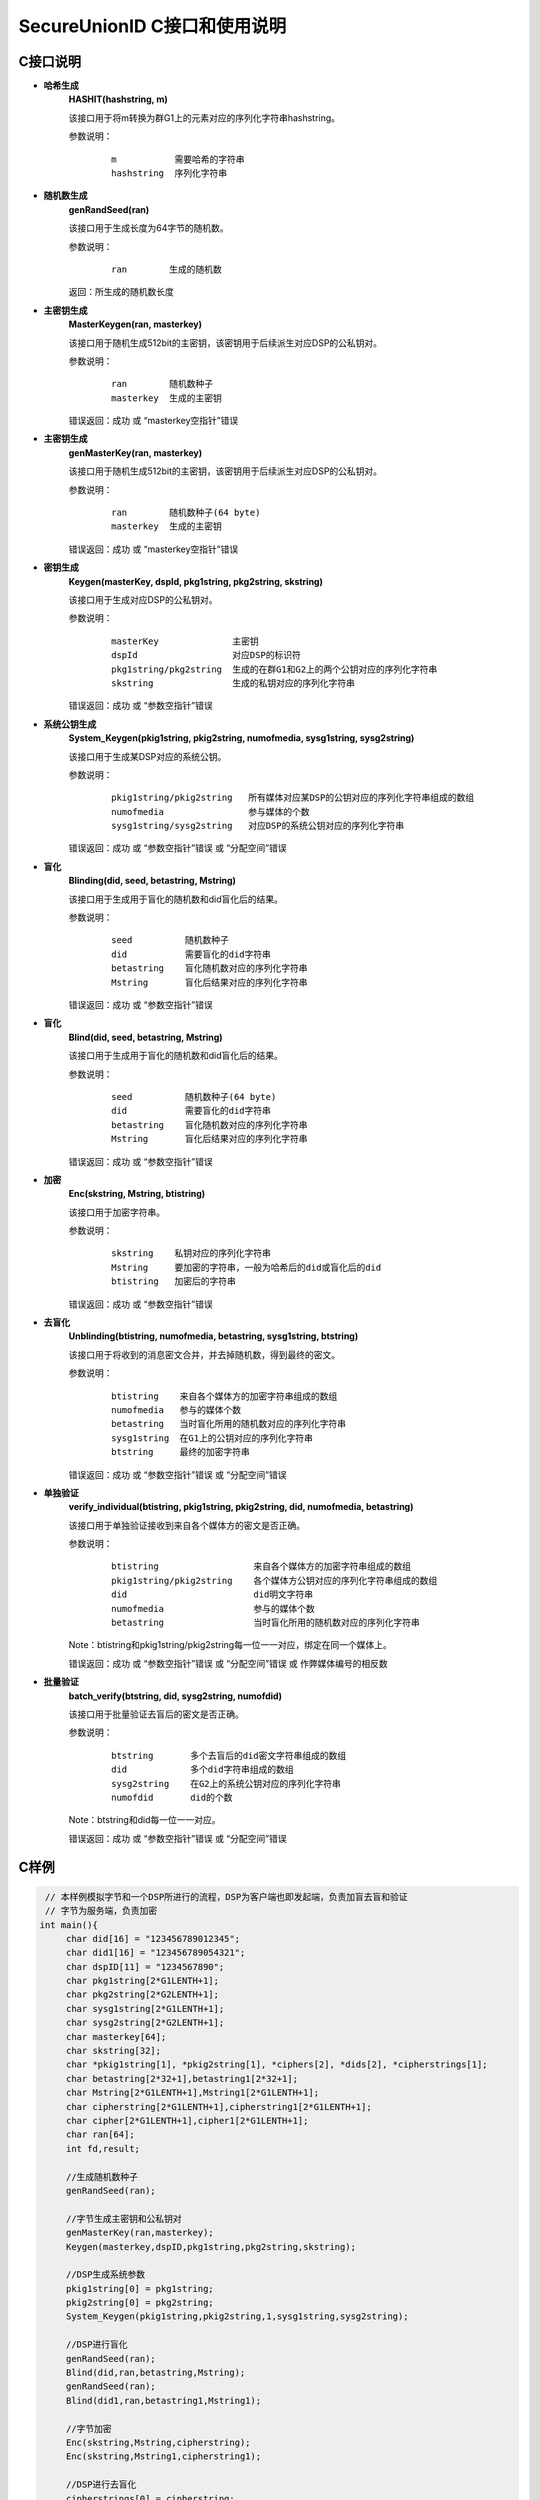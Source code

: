 **SecureUnionID C接口和使用说明**
=======================================
**C接口说明**
^^^^^^^^^^^^^
- **哈希生成**
     **HASHIT(hashstring, m)**

     该接口用于将m转换为群G1上的元素对应的序列化字符串hashstring。

     参数说明：
            ::

              m           需要哈希的字符串
              hashstring  序列化字符串

- **随机数生成**
      **genRandSeed(ran)**

      该接口用于生成长度为64字节的随机数。

      参数说明：
            ::

              ran        生成的随机数

      返回：所生成的随机数长度

- **主密钥生成**
      **MasterKeygen(ran, masterkey)**

      该接口用于随机生成512bit的主密钥，该密钥用于后续派生对应DSP的公私钥对。

      参数说明：
            ::

              ran        随机数种子
              masterkey  生成的主密钥

      错误返回：成功 或 “masterkey空指针”错误

- **主密钥生成**
      **genMasterKey(ran, masterkey)**

      该接口用于随机生成512bit的主密钥，该密钥用于后续派生对应DSP的公私钥对。

      参数说明：
            ::

              ran        随机数种子(64 byte)
              masterkey  生成的主密钥

      错误返回：成功 或 “masterkey空指针”错误

- **密钥生成**
     **Keygen(masterKey, dspId, pkg1string, pkg2string, skstring)**

     该接口用于生成对应DSP的公私钥对。

     参数说明：
            ::

              masterKey              主密钥
              dspId                  对应DSP的标识符
              pkg1string/pkg2string  生成的在群G1和G2上的两个公钥对应的序列化字符串
              skstring               生成的私钥对应的序列化字符串

     错误返回：成功 或 “参数空指针”错误

- **系统公钥生成**
     **System_Keygen(pkig1string, pkig2string, numofmedia, sysg1string, sysg2string)**

     该接口用于生成某DSP对应的系统公钥。

     参数说明：
            ::

              pkig1string/pkig2string   所有媒体对应某DSP的公钥对应的序列化字符串组成的数组
              numofmedia                参与媒体的个数
              sysg1string/sysg2string   对应DSP的系统公钥对应的序列化字符串

     错误返回：成功 或 “参数空指针”错误 或 “分配空间”错误

- **盲化**
     **Blinding(did, seed, betastring, Mstring)**

     该接口用于生成用于盲化的随机数和did盲化后的结果。

     参数说明：
            ::

              seed          随机数种子
              did           需要盲化的did字符串
              betastring    盲化随机数对应的序列化字符串
              Mstring       盲化后结果对应的序列化字符串

     错误返回：成功 或 “参数空指针”错误

- **盲化**
     **Blind(did, seed, betastring, Mstring)**

     该接口用于生成用于盲化的随机数和did盲化后的结果。

     参数说明：
            ::

              seed          随机数种子(64 byte)
              did           需要盲化的did字符串
              betastring    盲化随机数对应的序列化字符串
              Mstring       盲化后结果对应的序列化字符串

     错误返回：成功 或 “参数空指针”错误

- **加密**
     **Enc(skstring, Mstring, btistring)**

     该接口用于加密字符串。

     参数说明：
            ::

              skstring    私钥对应的序列化字符串
              Mstring     要加密的字符串，一般为哈希后的did或盲化后的did
              btistring   加密后的字符串

     错误返回：成功 或 “参数空指针”错误

- **去盲化**
     **Unblinding(btistring, numofmedia, betastring, sysg1string, btstring)**

     该接口用于将收到的消息密文合并，并去掉随机数，得到最终的密文。

     参数说明：
            ::

                  btistring    来自各个媒体方的加密字符串组成的数组
                  numofmedia   参与的媒体个数
                  betastring   当时盲化所用的随机数对应的序列化字符串
                  sysg1string  在G1上的公钥对应的序列化字符串
                  btstring     最终的加密字符串

     错误返回：成功 或 “参数空指针”错误 或 “分配空间”错误

- **单独验证**
     **verify_individual(btistring, pkig1string, pkig2string, did, numofmedia, betastring)**

     该接口用于单独验证接收到来自各个媒体方的密文是否正确。

     参数说明：
            ::
            
              btistring                  来自各个媒体方的加密字符串组成的数组
              pkig1string/pkig2string    各个媒体方公钥对应的序列化字符串组成的数组
              did                        did明文字符串
              numofmedia                 参与的媒体个数
              betastring                 当时盲化所用的随机数对应的序列化字符串

     Note：btistring和pkig1string/pkig2string每一位一一对应，绑定在同一个媒体上。

     错误返回：成功 或 “参数空指针”错误 或 “分配空间”错误 或 作弊媒体编号的相反数

- **批量验证**
     **batch_verify(btstring, did, sysg2string, numofdid)**

     该接口用于批量验证去盲后的密文是否正确。

     参数说明：
            ::

              btstring       多个去盲后的did密文字符串组成的数组
              did            多个did字符串组成的数组
              sysg2string    在G2上的系统公钥对应的序列化字符串
              numofdid       did的个数

     Note：btstring和did每一位一一对应。

     错误返回：成功 或 “参数空指针”错误 或 “分配空间”错误

**C样例**
^^^^^^^^^^

.. code-block:: c

      // 本样例模拟字节和一个DSP所进行的流程，DSP为客户端也即发起端，负责加盲去盲和验证
      // 字节为服务端，负责加密
     int main(){
          char did[16] = "123456789012345";
          char did1[16] = "123456789054321";
          char dspID[11] = "1234567890";
          char pkg1string[2*G1LENTH+1];
          char pkg2string[2*G2LENTH+1];
          char sysg1string[2*G1LENTH+1];
          char sysg2string[2*G2LENTH+1];
          char masterkey[64];
          char skstring[32];
          char *pkig1string[1], *pkig2string[1], *ciphers[2], *dids[2], *cipherstrings[1];
          char betastring[2*32+1],betastring1[2*32+1];
          char Mstring[2*G1LENTH+1],Mstring1[2*G1LENTH+1];
          char cipherstring[2*G1LENTH+1],cipherstring1[2*G1LENTH+1];
          char cipher[2*G1LENTH+1],cipher1[2*G1LENTH+1];
          char ran[64];
          int fd,result;

          //生成随机数种子
          genRandSeed(ran);

          //字节生成主密钥和公私钥对
          genMasterKey(ran,masterkey);
          Keygen(masterkey,dspID,pkg1string,pkg2string,skstring);

          //DSP生成系统参数
          pkig1string[0] = pkg1string;
          pkig2string[0] = pkg2string;
          System_Keygen(pkig1string,pkig2string,1,sysg1string,sysg2string);

          //DSP进行盲化
          genRandSeed(ran);
          Blind(did,ran,betastring,Mstring);
          genRandSeed(ran);
          Blind(did1,ran,betastring1,Mstring1);

          //字节加密
          Enc(skstring,Mstring,cipherstring);
          Enc(skstring,Mstring1,cipherstring1);

          //DSP进行去盲化
          cipherstrings[0] = cipherstring;
          Unblinding(cipherstrings,1,betastring,sysg1string,cipher);
          cipherstrings[0] = cipherstring1;
          Unblinding(cipherstrings,1,betastring1,sysg1string,cipher1);

          ciphers[0] = cipher;
          ciphers[1] = cipher1;
          dids[0] = did;
          dids[1] = did1;

          //验证
          if(batch_verify(ciphers,dids,sysg2string,2) != SUCCESS){
               cipherstrings[0] = cipherstring;
               result = verify_individual(cipherstrings,pkig1string,pkig2string,did,1,betastring);
               if(result<0)
                    printf("No.%d media cheat on 1th did!\n",-result);

               cipherstrings[0] = cipherstring1;
               result = verify_individual(cipherstrings,pkig1string,pkig2string,did1,1,betastring1);
               if(result<0)
                    printf("No.%d media cheat on 2th did!\n",-result);
          }
          else{
               printf("no one cheat!\n");
          }
     }